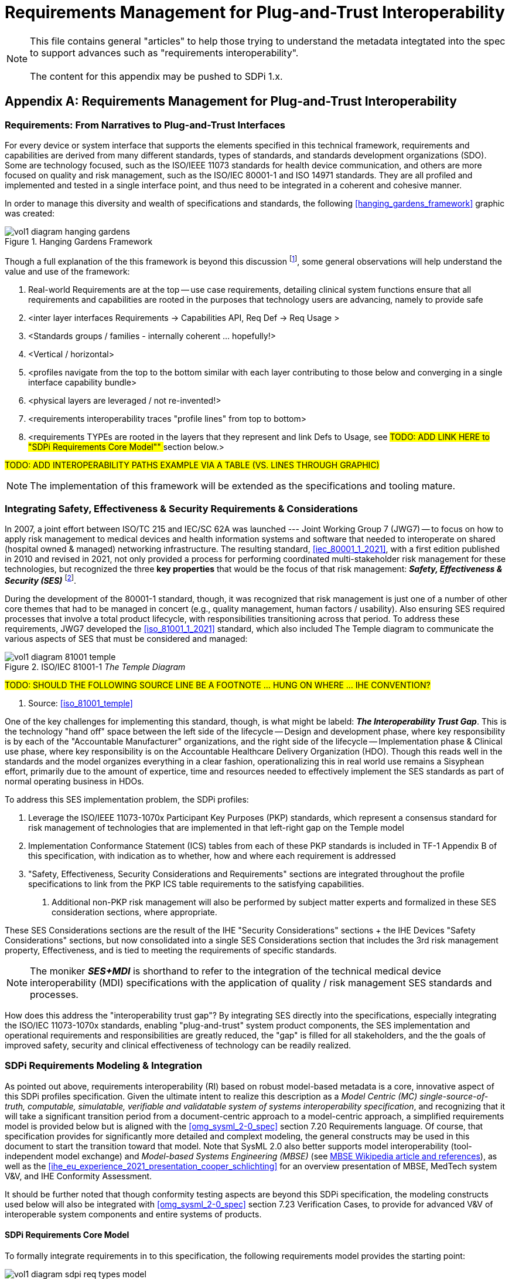 = Requirements Management for Plug-and-Trust Interoperability

NOTE:  This file contains general "articles" to help those trying to understand the metadata integtated into the spec to support advances such as "requirements interoperability". +
{empty} +
The content for this appendix may be pushed to SDPi 1.x.

// Appendix A
[appendix#vol1_appendix_a_requirements_management_for_p_n_t_interperability,sdpi_offset=A]
== Requirements Management for Plug-and-Trust Interoperability

// A.1
[sdpi_offset=1]
=== Requirements:  From Narratives to Plug-and-Trust Interfaces

For every device or system interface that supports the elements specified in this technical framework, requirements and capabilities are derived from many different standards, types of standards, and standards development organizations (SDO).  Some are technology focused, such as the ISO/IEEE 11073 standards for health device communication, and others are more focused on quality and risk management, such as the ISO/IEC 80001-1 and ISO 14971 standards.  They are all profiled and implemented and tested in a single interface point, and thus need to be integrated in a coherent and cohesive manner.

In order to manage this diversity and wealth of specifications and standards, the following <<hanging_gardens_framework>> graphic was created:

.Hanging Gardens Framework

image::../images/vol1-diagram-hanging-gardens.svg[]

Though a full explanation of the this framework is beyond this discussion footnote:hanging_gardens_framework_article[A more detailed explanation of this model is provided on the https://confluence.hl7.org/x/4ijxB[IHE-HL7 Gemini _Hanging Gardens Framework_ confluence page].  Last accessed 2022.10.04.], some general observations will help understand the value and use of the framework:

. Real-world Requirements are at the top -- use case requirements, detailing clinical system functions ensure that all requirements and capabilities are rooted in the purposes that technology users are advancing, namely to provide safe
. <inter layer interfaces Requirements -> Capabilities API, Req Def -> Req Usage >
. <Standards groups / families - internally coherent ... hopefully!>
. <Vertical / horizontal>
. <profiles navigate from the top to the bottom similar with each layer contributing to those below and converging in a single interface capability bundle>
. <physical layers are leveraged / not re-invented!>
. <requirements interoperability traces "profile lines" from top to bottom>
. <requirements TYPEs are rooted in the layers that they represent and link Defs to Usage, see ##TODO:  ADD LINK HERE to "SDPi Requirements Core Model"" ## section below.>

#TODO:  ADD INTEROPERABILITY PATHS EXAMPLE VIA A TABLE (VS. LINES THROUGH GRAPHIC)#

NOTE: The implementation of this framework will be extended as the specifications and tooling mature.

// A.2
=== Integrating Safety, Effectiveness & Security Requirements & Considerations

In 2007, a joint effort between ISO/TC 215 and IEC/SC 62A was launched --- Joint Working Group 7 (JWG7) -- to focus on how to apply risk management to medical devices and health information systems and software that needed to interoperate on shared (hospital owned & managed) networking infrastructure.  The resulting standard, <<iec_80001_1_2021>>, with a first edition published in 2010 and revised in 2021, not only provided a process for performing coordinated multi-stakeholder risk management for these technologies, but recognized the three *key properties* that would be the focus of that risk management:  *_Safety, Effectiveness & Security (SES)_* footnote:ses_definitions[For definitions of these and other related terms, consult the https://81001.org[NHS 81001.org web page.] Last accessed 2022.10.04.].

During the development of the 80001-1 standard, though, it was recognized that risk management is just one of a number of other core themes that had to be managed in concert (e.g., quality management, human factors / usability).  Also ensuring SES required processes that involve a total product lifecycle, with responsibilities transitioning across that period.  To address these requirements, JWG7 developed the <<iso_81001_1_2021>> standard, which also included The Temple diagram to communicate the various aspects of SES that must be considered and managed:

.ISO/IEC 81001-1 _The Temple Diagram_

image::../images/vol1-diagram-81001-temple.svg[algin=center]

#TODO:  SHOULD THE FOLLOWING SOURCE LINE BE A FOOTNOTE ... HUNG ON WHERE ... IHE CONVENTION?#

[none]
. Source:  <<iso_81001_temple>>

One of the key challenges for implementing this standard, though, is what might be labeld:  *_The Interoperability Trust Gap_*.  This is the technology "hand off" space between the left side of the lifecycle -- Design and development phase, where key responsibility is by each of the "Accountable Manufacturer" organizations, and the right side of the lifecycle -- Implementation phase & Clinical use phase, where key responsibility is on the Accountable Healthcare Delivery Organization (HDO).  Though this reads well in the standards and the model organizes everything in a clear fashion, operationalizing this in real world use remains a Sisyphean effort, primarily due to the amount of expertice, time and resources needed to effectively implement the SES standards as part of normal operating business in HDOs.

To address this SES implementation problem, the SDPi profiles:

. Leverage the ISO/IEEE 11073-1070x Participant Key Purposes (PKP) standards, which represent a consensus standard for risk management of technologies that are implemented in that left-right gap on the Temple model
. Implementation Conformance Statement (ICS) tables from each of these PKP standards is included in TF-1 Appendix B of this specification, with indication as to whether, how and where each requirement is addressed
. "Safety, Effectiveness, Security Considerations and Requirements" sections are integrated throughout the profile specifications to link from the PKP ICS table requirements to the satisfying capabilities.
[none]
.. Additional non-PKP risk management will also be performed by subject matter experts and formalized in these SES consideration sections, where appropriate.

These SES Considerations sections are the result of the IHE "Security Considerations" sections + the IHE Devices "Safety Considerations" sections, but now consolidated into a single SES Considerations section that includes the 3rd risk management property, Effectiveness, and is tied to meeting the requirements of specific standards.

NOTE:  The moniker *_SES+MDI_* is shorthand to refer to the integration of the technical medical device interoperability (MDI) specifications  with the application of quality / risk management SES standards and processes.

How does this address the "interoperability trust gap"?  By integrating SES directly into the specifications, especially integrating the ISO/IEC 11073-1070x standards, enabling "plug-and-trust" system product components, the SES implementation and operational requirements and responsibilities are greatly reduced, the "gap" is filled for all stakeholders, and the the goals of improved safety, security and clinical effectiveness of technology can be readily realized.

=== SDPi Requirements Modeling & Integration

As pointed out above, requirements interoperability (RI) based on robust model-based metadata is a core, innovative aspect of this SDPi profiles specification.  Given the ultimate intent to realize this description as a _Model Centric (MC) single-source-of-truth, computable, simulatable, verifiable and validatable system of systems interoperability specification_, and recognizing that it will take a significant transition period from a document-centric approach to a model-centric approach, a simplified requirements model is provided below but is aligned with the <<omg_sysml_2-0_spec>> section 7.20 Requirements language.  Of course, that specification provides for significantly more detailed and complext modeling, the general constructs may be used in this document to start the transition toward that model.  Note that SysML 2.0 also better supports model interoperability (tool-independent model exchange) and _Model-based Systems Engineering (MBSE)_ (see https://en.wikipedia.org/wiki/Model-based_systems_engineering[MBSE Wikipedia article and references]), as well as the <<ihe_eu_experience_2021_presentation_cooper_schlichting>> for an overview presentation of MBSE, MedTech system V&V, and IHE Conformity Assessment.

It should be further noted that though conformity testing aspects are beyond this SDPi specification, the modeling constructs used below will also be integrated with <<omg_sysml_2-0_spec>> section 7.23 Verification Cases, to provide for advanced V&V of interoperable system components and entire systems of products.

==== SDPi Requirements Core Model

To formally integrate requirements in to this specification, the following requirements model provides the starting point:

.SDPi Requirements - Core Model

image::../images/vol1-diagram-sdpi-req-types-model.svg[align=center]

This model identifies a set of requirement "types" that are formalized in the specification.  Each type is a source of requirements that are explicitly identified and formalized with appropriate metadata.

[%autowidth]
[cols="^1,4,^1,^1"]
|===
|Model Element |Description |AsciiDoc Attribute |Further Specified

| SDPi Requirement
| A defined stakeholde-imposed constraints that must be satisfied for a design solution to be valid.  This is an {abstract} element.
| sdpi_requirement
| See subtypes

| SDPi Requirement Group
| Two or more SDPi Requirements may be collected into a group that is focused around a specific _subject_ area.
| sdpi_requirement_group
|

| Usage
| Requirement utilized in a specific use context that provides for its satisfaction.
| sdpi_requirement_usage
| 

| Use Case Feature
| A functional "feature" requirement based on clinical use case scenarios.
| mdi_requirement_use_case
| See TF-1 Appendix C, gherkin model

| Ref. Standard ICS
| Requirement definitions that are specified in a normative reference.
| sdpi_requirement_ref_standard
|

| SES
|
| sdpi_requirement_ses
| See SES section ... WHERE IS THAT?

| Tech Feature
|
| sdpi_requirement_tech_feature
|
|===

#show core data elements for this abstract SDPi Requirement Definition #

#note navigating relationships from usage to requirements supports traceability from capabilities / feature verification back to source requirements and group coverage#

#TODO:  Mention traceability & coverage

==== Alignment with SysML 2.0 Requirements Modeling
#TODO:

. Include UML Model for requirements type
. Link to SysML 2.0 ... specific sections

. Include SysML 2.0 concepts
** requirement => SDPi Requirement

** *requirement def* (stereotype) -> compartments:
*** identifier"doc" (shall / should / may)
*** (optional attributes)
*** "constraints" -> "require" \{expression}  OR "assume" \{expression}
**** constraint is an expression that can be evaluated TRUE or FALSE ... #testable *Assertion*#!!!  an "assert constraint usage" (7.19)
**** satisfy <requirement def>

** requirement #group# - can own/ref other requirements -> SDPi Requirement Group
*** subject
*** containment / reference list

NOTE: Verification Cases will be used to perform verification of "satisfy" usage of defined requirements

==== Relationship to Gazelle Master Model + Assertion Tool Model

#TODO:  ADD UML MODELS FROM GMM AIPO + ASSERTION MODEL; show in VERY SIMPLE TERMS how the above supports these.

